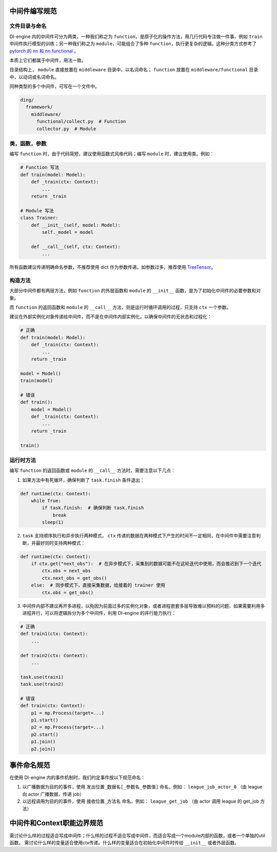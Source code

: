 中间件编写规范
=====================================

文件目录与命名
--------------

DI-engine 内的中间件可分为两类，一种我们称之为 ``function``，是原子化的操作方法，用几行代码专注做一件事，例如 ``train`` 中间件执行模型的训练；\
另一种我们称之为 ``module``，可能组合了多种 ``function``，执行更复杂的逻辑。这种分类方式参考了 `pytorch 的 nn 和 nn.functional <https://pytorch.org/docs/stable/nn.functional.html>`_ 。

本质上它们都属于中间件，用法一致。

目录结构上， ``module`` 直接放置在 ``middleware`` 目录中，以名词命名； ``function`` 放置在 ``middleware/functional`` 目录中，以动词或名词命名。

同种类型的多个中间件，可写在一个文件中。

.. code-block::

  ding/
    framework/
      middleware/
        functional/collect.py  # Function
        collector.py  # Module

类，函数，参数
--------------

编写 ``function`` 时，由于代码简短，建议使用函数式风格代码；编写 ``module`` 时，建议使用类。例如：

.. code-block:: python

    # Function 写法
    def train(model: Model):
        def _train(ctx: Context):
            ...
        return _train

    # Module 写法
    class Trainer:
        def __init__(self, model: Model):
            self._model = model

        def __call__(self, ctx: Context):
            ...

所有函数建议传递明确命名参数，不推荐使用 dict 作为参数传递。如参数过多，推荐使用 `TreeTensor <https://github.com/opendilab/DI-treetensor>`_。

构造方法
------------

大部分中间件都有两层方法，例如 ``function`` 的外层函数和 ``module`` 的 ``__init__`` 函数，是为了初始化中间件的必要参数和对象。

而 ``function`` 的返回函数和 ``module`` 的 ``__call__`` 方法，则是运行时循环调用的过程，只支持 ``ctx`` 一个参数。

建议在外部实例化对象传递给中间件，而不是在中间件内部实例化，以确保中间件的无状态和过程化：

.. code-block:: python

    # 正确
    def train(model: Model):
        def _train(ctx: Context):
            ...
        return _train

    model = Model()
    train(model)

    # 错误
    def train():
        model = Model()
        def _train(ctx: Context):
            ...
        return _train

    train()

运行时方法
------------

编写 ``function`` 的返回函数或 ``module`` 的 ``__call__`` 方法时，需要注意以下几点：

1. 如果方法中有死循环，确保判断了 ``task.finish`` 条件退出：

.. code-block:: python

    def runtime(ctx: Context):
        while True:
            if task.finish:  # 确保判断 task.finish
                break
            sleep(1)

2. ``task`` 支持顺序执行和异步执行两种模式， ``ctx`` 传递的数据在两种模式下产生的时间不一定相同，在中间件中需要注意判断，并最好同时支持两种模式：

.. code-block:: python

    def runtime(ctx: Context):
        if ctx.get("next_obs"):  # 在异步模式下，采集到的数据可能不在这轮迭代中使用，而会推迟到下一个迭代
            ctx.obs = next_obs
            ctx.next_obs = get_obs()
        else:  # 同步模式下，直接采集数据，给接着的 trainer 使用
            ctx.obs = get_obs()

3. 中间件内部不建议再开多进程，以免因为前面过多的实例化对象，或者进程嵌套多层导致难以预料的问题，如果需要利用多进程并行，可以将逻辑拆分为多个中间件，利用 DI-engine 的并行能力执行：

.. code-block:: python

    # 正确
    def train1(ctx: Context):
        ...

    def train2(ctx: Context):
        ...

    task.use(train1)
    task.use(train2)

    # 错误
    def train(ctx: Context):
        p1 = mp.Process(target=...)
        p1.start()
        p2 = mp.Process(target=...)
        p2.start()
        p1.join()
        p2.join()


事件命名规范
=====================================

在使用 DI-engine 内的事件机制时，我们约定事件按以下规范命名：

1. 以广播数据为目的的事件，使用 ``发出位置_数据名[_参数名_参数值]`` 命名，例如： ``league_job_actor_0`` （由 league 向 actor 广播数据，传递 job）
2. 以远程调用为目的的事件，使用 ``接收位置_方法名`` 命名，例如： ``league_get_job`` （由 actor 调用 league 的 get_job 方法）


中间件和Context职能边界规范
=====================================

需讨论什么样的过程适合写成中间件；什么样的过程不适合写成中间件，而适合写成一个module内部的函数，或者一个单独的util函数。
需讨论什么样的变量适合使用ctx传递。什么样的变量适合在初始化中间件时传给 ``__init__`` 或者外层函数。 
